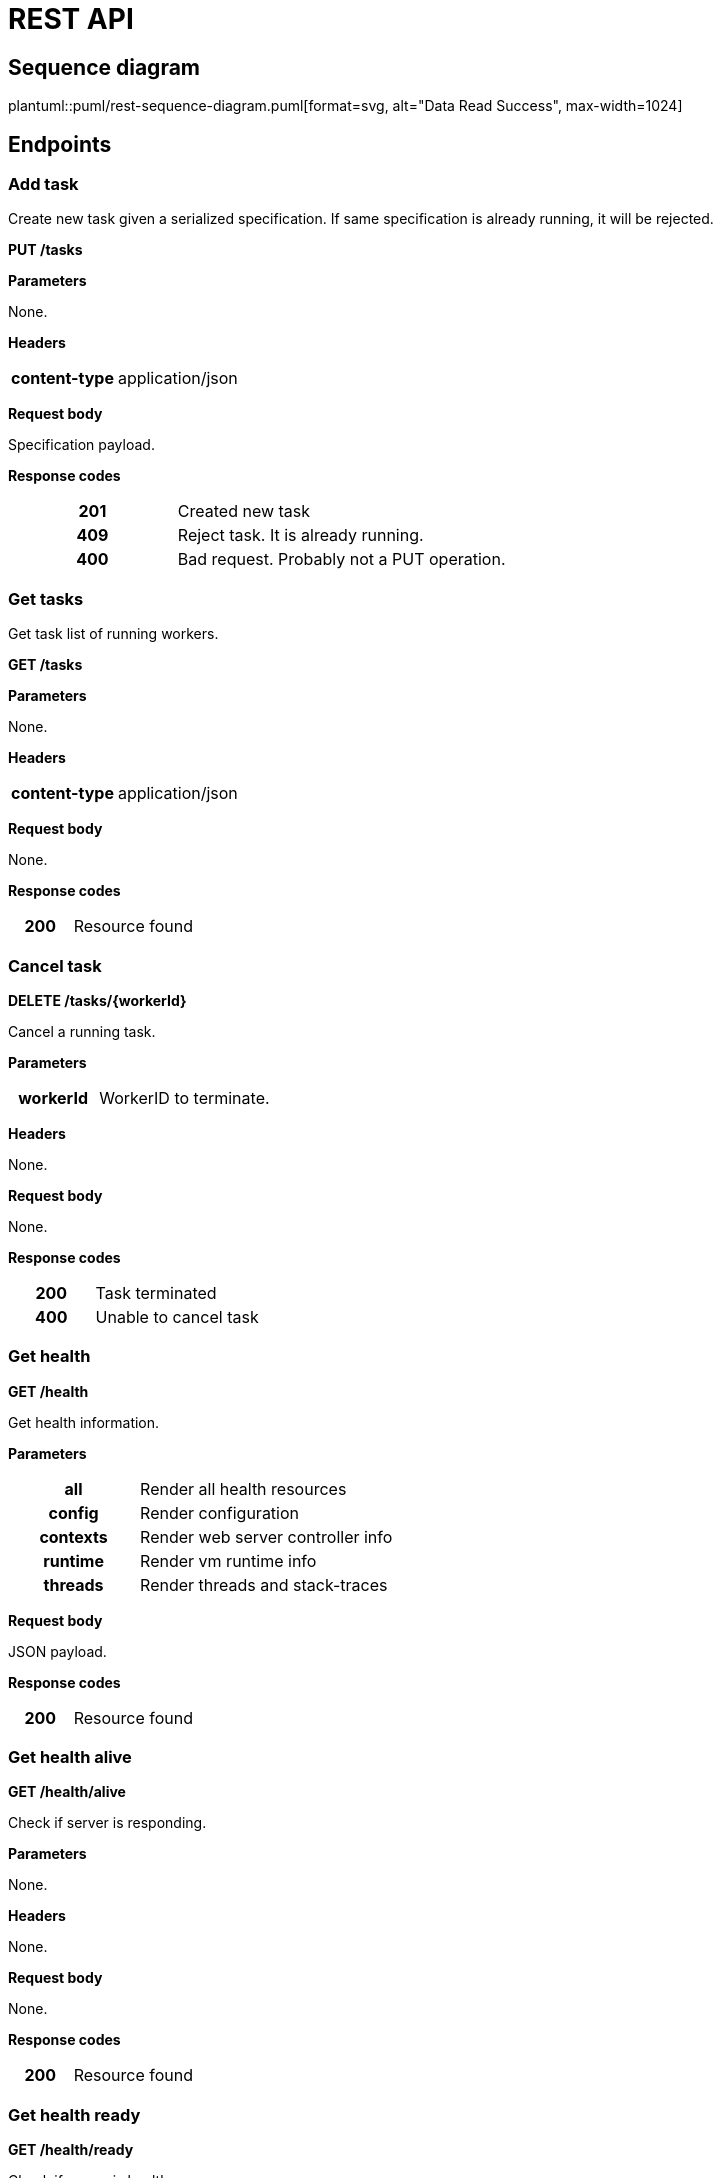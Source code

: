 = REST API



ifdef::env-github[]
:tip-caption: :bulb:
:note-caption: :information_source:
:important-caption: :heavy_exclamation_mark:
:caution-caption: :fire:
:warning-caption: :warning:
:toc-placement: preamble
endif::[]


ifdef::env-github[]
== Sequence diagram
image::diagrams/rest-sequence-diagram.png[alt="Data Read Success", max-width=1024]
endif::[]

ifndef::env-github[]
== Sequence diagram
plantuml::puml/rest-sequence-diagram.puml[format=svg, alt="Data Read Success", max-width=1024]
endif::[]


== Endpoints

=== Add task

Create new task given a serialized specification. If same specification is already running, it will be rejected.

*PUT /tasks*

*Parameters*

None.

*Headers*

[cols="h,2"]
|===
| content-type
| application/json
|===

*Request body*

Specification payload.

*Response codes*

[cols="h,2"]
|===
| 201
| Created new task
| 409
| Reject task. It is already running.
| 400
| Bad request. Probably not a PUT operation.
|===

=== Get tasks

Get task list of running workers.

*GET /tasks*

*Parameters*

None.

*Headers*

[cols="h,2"]
|===
| content-type
| application/json
|===

*Request body*

None.

*Response codes*

[cols="h,2"]
|===
| 200
| Resource found
|===

=== Cancel task

*DELETE /tasks/{workerId}*

Cancel a running task.

*Parameters*

[cols="h,2"]
|===
| workerId
| WorkerID to terminate.
|===

*Headers*

None.

*Request body*

None.

*Response codes*

[cols="h,2"]
|===
| 200
| Task terminated
| 400
| Unable to cancel task
|===

=== Get health

*GET /health*

Get health information.

*Parameters*

[cols="h,2"]
|===
| all
| Render all health resources
| config
| Render configuration
| contexts
| Render web server controller info

| runtime
| Render vm runtime info
| threads
| Render threads and stack-traces
|===

*Request body*

JSON payload.

*Response codes*

[cols="h,2"]
|===
| 200
| Resource found
|===

=== Get health alive

*GET /health/alive*

Check if server is responding.

*Parameters*

None.

*Headers*

None.

*Request body*

None.

*Response codes*

[cols="h,2"]
|===
| 200
| Resource found
|===

=== Get health ready

*GET /health/ready*

Check if server is healthy.

*Parameters*

None.

*Headers*

None

*Request body*

None.

*Response codes*

[cols="h,2"]
|===
| 200
| Everything seems good.
| 503
| Restart service is required.
|===

